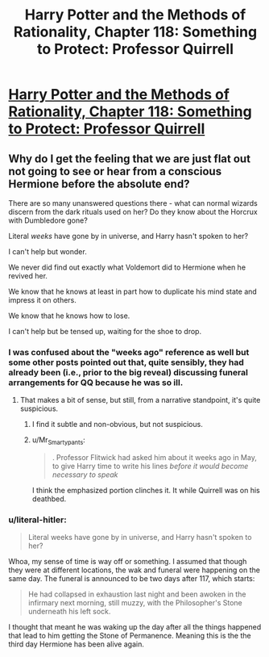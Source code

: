 #+TITLE: Harry Potter and the Methods of Rationality, Chapter 118: Something to Protect: Professor Quirrell

* [[http://hpmor.com/chapter/118][Harry Potter and the Methods of Rationality, Chapter 118: Something to Protect: Professor Quirrell]]
:PROPERTIES:
:Author: rthomas2
:Score: 18
:DateUnix: 1425927876.0
:DateShort: 2015-Mar-09
:END:

** Why do I get the feeling that we are just flat out not going to see or hear from a conscious Hermione before the absolute end?

There are so many unanswered questions there - what can normal wizards discern from the dark rituals used on her? Do they know about the Horcrux with Dumbledore gone?

Literal /weeks/ have gone by in universe, and Harry hasn't spoken to her?

I can't help but wonder.

We never did find out exactly what Voldemort did to Hermione when he revived her.

We know that he knows at least in part how to duplicate his mind state and impress it on others.

We know that he knows how to lose.

I can't help but be tensed up, waiting for the shoe to drop.
:PROPERTIES:
:Author: JackStargazer
:Score: 4
:DateUnix: 1425932748.0
:DateShort: 2015-Mar-09
:END:

*** I was confused about the "weeks ago" reference as well but some other posts pointed out that, quite sensibly, they had already been (i.e., prior to the big reveal) discussing funeral arrangements for QQ because he was so ill.
:PROPERTIES:
:Author: MoralRelativity
:Score: 3
:DateUnix: 1425933304.0
:DateShort: 2015-Mar-10
:END:

**** That makes a bit of sense, but still, from a narrative standpoint, it's quite suspicious.
:PROPERTIES:
:Author: JackStargazer
:Score: 3
:DateUnix: 1425933638.0
:DateShort: 2015-Mar-10
:END:

***** I find it subtle and non-obvious, but not suspicious.
:PROPERTIES:
:Author: MoralRelativity
:Score: 5
:DateUnix: 1425936325.0
:DateShort: 2015-Mar-10
:END:


***** u/Mr_Smartypants:
#+begin_quote
  . Professor Flitwick had asked him about it weeks ago in May, to give Harry time to write his lines /before it would become necessary to speak/
#+end_quote

I think the emphasized portion clinches it. It while Quirrell was on his deathbed.
:PROPERTIES:
:Author: Mr_Smartypants
:Score: 3
:DateUnix: 1425998540.0
:DateShort: 2015-Mar-10
:END:


*** u/literal-hitler:
#+begin_quote
  Literal weeks have gone by in universe, and Harry hasn't spoken to her?
#+end_quote

Whoa, my sense of time is way off or something. I assumed that though they were at different locations, the wak and funeral were happening on the same day. The funeral is announced to be two days after 117, which starts:

#+begin_quote
  He had collapsed in exhaustion last night and been awoken in the infirmary next morning, still muzzy, with the Philosopher's Stone underneath his left sock.
#+end_quote

I thought that meant he was waking up the day after all the things happened that lead to him getting the Stone of Permanence. Meaning this is the the third day Hermione has been alive again.
:PROPERTIES:
:Author: literal-hitler
:Score: 3
:DateUnix: 1425948950.0
:DateShort: 2015-Mar-10
:END:
